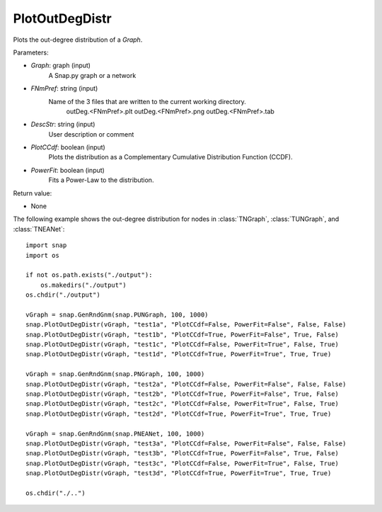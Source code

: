 PlotOutDegDistr
'''''''''''''''

.. function:: PlotOutDegDistr(Graph, FNmPref, DescStr, PlotCCdf, PowerFit)

Plots the out-degree distribution of a *Graph*.

Parameters:

- *Graph*: graph (input)
    A Snap.py graph or a network

- *FNmPref*: string (input)
    Name of the 3 files that are written to the current working directory.
        outDeg.<FNmPref>.plt
        outDeg.<FNmPref>.png
        outDeg.<FNmPref>.tab
        
- *DescStr*: string (input)
    User description or comment
    
- *PlotCCdf*: boolean (input)
    Plots the distribution as a Complementary Cumulative Distribution Function (CCDF). 

- *PowerFit*: boolean (input)
    Fits a Power-Law to the distribution.

Return value:

- None

The following example shows the out-degree distribution for nodes in
:class:`TNGraph`, :class:`TUNGraph`, and :class:`TNEANet`::

    import snap
    import os

    if not os.path.exists("./output"):
        os.makedirs("./output")
    os.chdir("./output")

    vGraph = snap.GenRndGnm(snap.PUNGraph, 100, 1000)
    snap.PlotOutDegDistr(vGraph, "test1a", "PlotCCdf=False, PowerFit=False", False, False)
    snap.PlotOutDegDistr(vGraph, "test1b", "PlotCCdf=True, PowerFit=False", True, False)
    snap.PlotOutDegDistr(vGraph, "test1c", "PlotCCdf=False, PowerFit=True", False, True)
    snap.PlotOutDegDistr(vGraph, "test1d", "PlotCCdf=True, PowerFit=True", True, True)

    vGraph = snap.GenRndGnm(snap.PNGraph, 100, 1000)
    snap.PlotOutDegDistr(vGraph, "test2a", "PlotCCdf=False, PowerFit=False", False, False)
    snap.PlotOutDegDistr(vGraph, "test2b", "PlotCCdf=True, PowerFit=False", True, False)
    snap.PlotOutDegDistr(vGraph, "test2c", "PlotCCdf=False, PowerFit=True", False, True)
    snap.PlotOutDegDistr(vGraph, "test2d", "PlotCCdf=True, PowerFit=True", True, True)

    vGraph = snap.GenRndGnm(snap.PNEANet, 100, 1000)
    snap.PlotOutDegDistr(vGraph, "test3a", "PlotCCdf=False, PowerFit=False", False, False)
    snap.PlotOutDegDistr(vGraph, "test3b", "PlotCCdf=True, PowerFit=False", True, False)
    snap.PlotOutDegDistr(vGraph, "test3c", "PlotCCdf=False, PowerFit=True", False, True)
    snap.PlotOutDegDistr(vGraph, "test3d", "PlotCCdf=True, PowerFit=True", True, True)

    os.chdir("./..")

